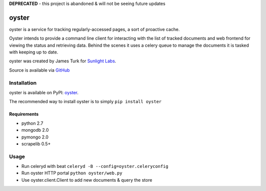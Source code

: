 **DEPRECATED** - this project is abandoned & will not be seeing future updates

======
oyster
======

oyster is a service for tracking regularly-accessed pages, a sort of proactive cache.

Oyster intends to provide a command line client for interacting with the list of tracked documents and web frontend for viewing the status and retrieving data.  Behind the scenes it uses a celery queue to manage the documents it is tasked with keeping up to date.

oyster was created by James Turk for `Sunlight Labs <http://sunlightlabs.com>`_.

Source is available via `GitHub <http://github.com/sunlightlabs/oyster/>`_

Installation
============

oyster is available on PyPI: `oyster <http://pypi.python.org/pypi/oyster>`_.

The recommended way to install oyster is to simply ``pip install oyster``

Requirements
------------

* python 2.7
* mongodb 2.0
* pymongo 2.0
* scrapelib 0.5+

Usage
=====

* Run celeryd with beat ``celeryd -B --config=oyster.celeryconfig``
* Run oyster HTTP portal ``python oyster/web.py``
* Use oyster.client.Client to add new documents & query the store
